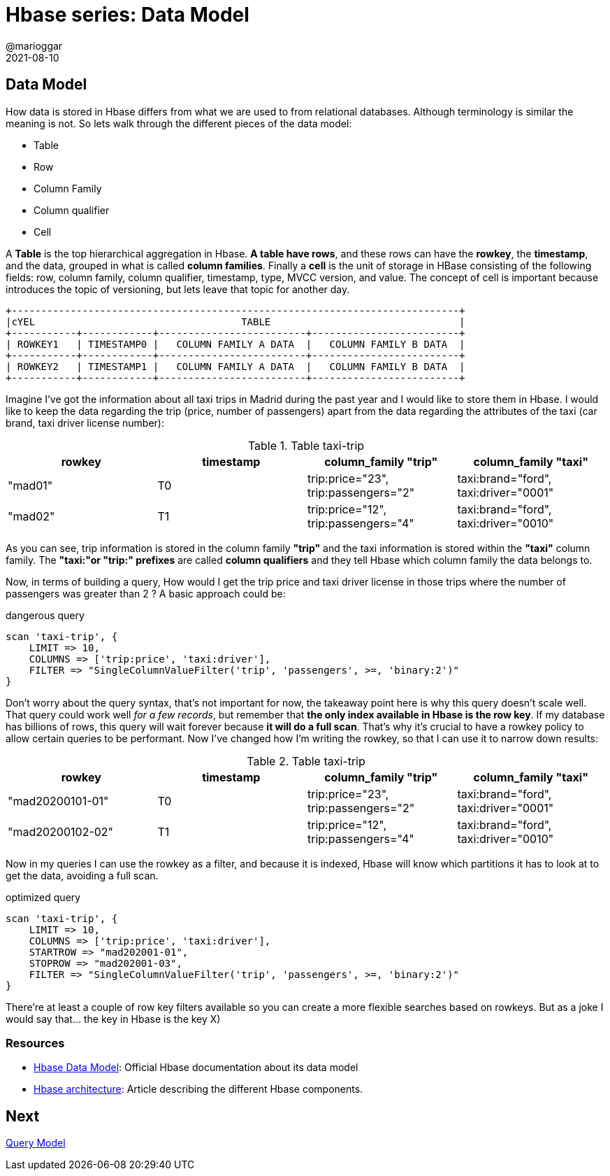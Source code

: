 = Hbase series: Data Model
@marioggar
2021-08-10
:jbake-type: post
:jbake-status: published
:jbake-tags: nosql, bigdata, hbase
:idprefix:
:summary: Hbase, NoSQL
:summary_image: data.jpg

== Data Model

How data is stored in Hbase differs from what we are used to from relational databases. Although terminology is similar the meaning is not. So lets walk through the different pieces of the data model:

- Table
- Row
- Column Family
- Column qualifier
- Cell

A **Table** is the top hierarchical aggregation in Hbase. **A table have rows**, and these rows can have the **rowkey**, the **timestamp**, and the data, grouped in what is called **column families**. Finally a **cell** is the unit of storage in HBase consisting of the following fields: row, column family, column qualifier, timestamp, type, MVCC version, and value. The concept of cell is important because introduces the topic of versioning, but lets leave that topic for another day.
 

[ditaa, align="center"]
....
+----------------------------------------------------------------------------+
|cYEL                                   TABLE                                |
+-----------+------------+-------------------------+-------------------------+
| ROWKEY1   | TIMESTAMP0 |   COLUMN FAMILY A DATA  |   COLUMN FAMILY B DATA  |
+-----------+------------+-------------------------+-------------------------+
| ROWKEY2   | TIMESTAMP1 |   COLUMN FAMILY A DATA  |   COLUMN FAMILY B DATA  |
+-----------+------------+-------------------------+-------------------------+
....

Imagine I've got the information about all taxi trips in Madrid during the past year and I would like to store them in Hbase. I would like to keep the data regarding the trip (price, number of passengers) apart from the data regarding the attributes of the taxi (car brand, taxi driver license number):


.Table taxi-trip
|===
|rowkey| timestamp |column_family "trip"|column_family "taxi"

|"mad01"
| T0 
| trip:price="23", trip:passengers="2"
| taxi:brand="ford", taxi:driver="0001"

|"mad02"
| T1 
| trip:price="12", trip:passengers="4"
| taxi:brand="ford", taxi:driver="0010"
|===

As you can see, trip information is stored in the column family **"trip"** and the taxi information is stored within the **"taxi"** column family. The **"taxi:"or "trip:" prefixes** are called **column qualifiers** and they tell Hbase which column family the data belongs to. 

Now, in terms of building a query, How would I get the trip price and taxi driver license in those trips where the number of passengers was greater than 2 ? A basic approach could be:

[source, bash]
.dangerous query
----
scan 'taxi-trip', {
    LIMIT => 10,
    COLUMNS => ['trip:price', 'taxi:driver'],
    FILTER => "SingleColumnValueFilter('trip', 'passengers', >=, 'binary:2')"
}
----

Don't worry about the query syntax, that's not important for now, the takeaway point here is why this query doesn't scale well. That query could work well _for a few records_, but remember that **the only index available in Hbase is the row key**. If my database has billions of rows, this query will wait forever because **it will do a full scan**. That's why it's crucial to have a rowkey policy to allow certain queries to be performant. Now I've changed how I'm writing the rowkey, so that I can use it to narrow down results:

.Table taxi-trip
|===
|rowkey| timestamp |column_family "trip"|column_family "taxi"

|"mad20200101-01"
| T0 
| trip:price="23", trip:passengers="2"
| taxi:brand="ford", taxi:driver="0001"

|"mad20200102-02"
| T1 
| trip:price="12", trip:passengers="4"
| taxi:brand="ford", taxi:driver="0010"
|===

Now in my queries I can use the rowkey as a filter, and because it is indexed, Hbase will know which partitions it has to look at to get the data, avoiding a full scan.

[source, bash]
.optimized query
----
scan 'taxi-trip', {
    LIMIT => 10,
    COLUMNS => ['trip:price', 'taxi:driver'],
    STARTROW => "mad202001-01",
    STOPROW => "mad202001-03",
    FILTER => "SingleColumnValueFilter('trip', 'passengers', >=, 'binary:2')"
}
----

There're at least a couple of row key filters available so you can create a more flexible searches based on rowkeys. But as a joke I would say that... the key in Hbase is the key X)

=== Resources

- http://hbase.apache.org/book.html#datamodel[Hbase Data Model]: Official Hbase documentation about its data model
- https://www.dezyre.com/article/overview-of-hbase-architecture-and-its-components/295[Hbase architecture]: Article describing the different Hbase components.

== Next

link:/blog/2021/08/hbase_series_04.html[Query Model]